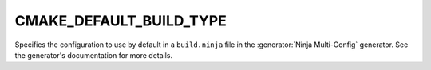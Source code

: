 CMAKE_DEFAULT_BUILD_TYPE
------------------------

Specifies the configuration to use by default in a ``build.ninja`` file in the
:generator:`Ninja Multi-Config` generator. See the generator's documentation
for more details.
